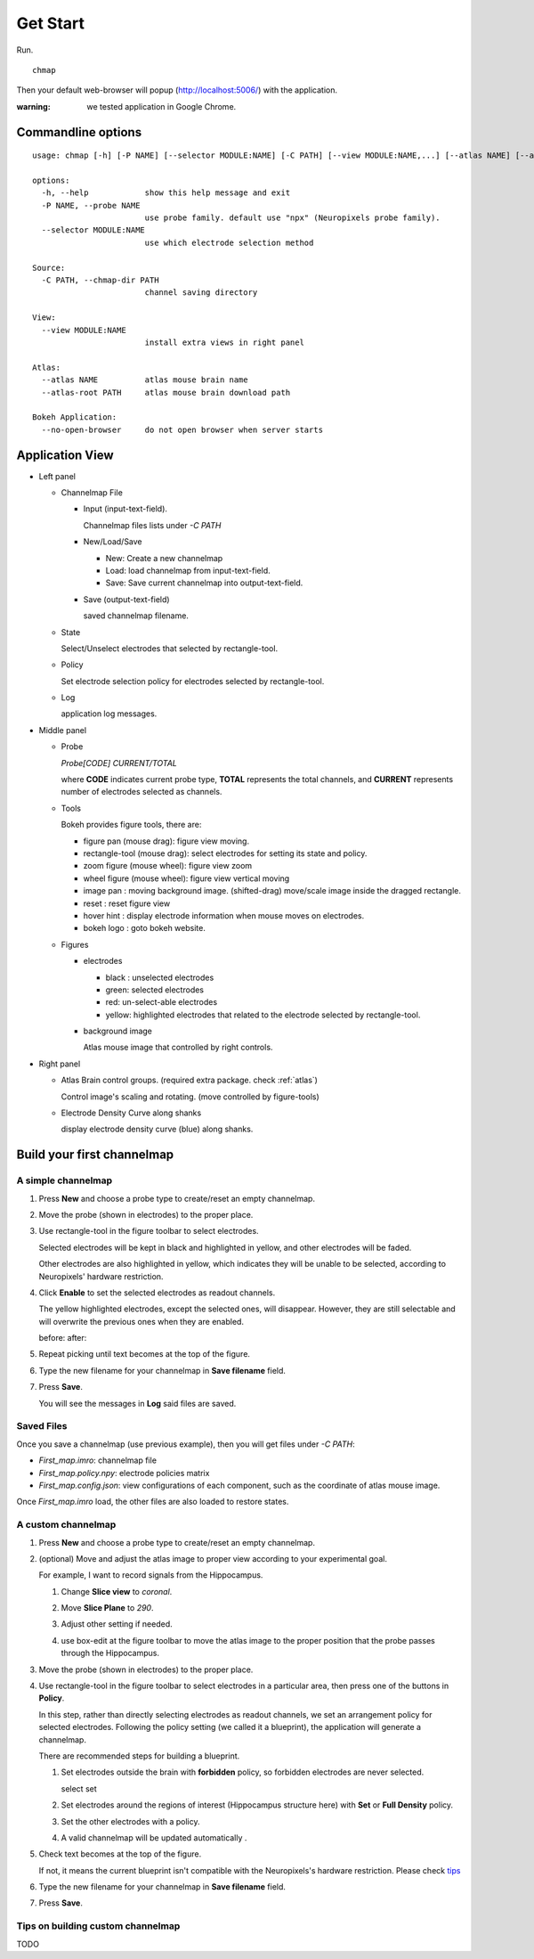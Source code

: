 Get Start
=========

Run. ::

    chmap

Then your default web-browser will popup (http://localhost:5006/) with the application.

:warning:
    we tested application in Google Chrome.


Commandline options
-------------------

::

    usage: chmap [-h] [-P NAME] [--selector MODULE:NAME] [-C PATH] [--view MODULE:NAME,...] [--atlas NAME] [--atlas-root PATH] [--no-open-browser]

    options:
      -h, --help            show this help message and exit
      -P NAME, --probe NAME
                            use probe family. default use "npx" (Neuropixels probe family).
      --selector MODULE:NAME
                            use which electrode selection method

    Source:
      -C PATH, --chmap-dir PATH
                            channel saving directory

    View:
      --view MODULE:NAME
                            install extra views in right panel

    Atlas:
      --atlas NAME          atlas mouse brain name
      --atlas-root PATH     atlas mouse brain download path

    Bokeh Application:
      --no-open-browser     do not open browser when server starts

Application View
----------------

.. image:: _static/fig3a.png

*   Left panel

    *   Channelmap File

        *   Input (input-text-field).

            Channelmap files lists under `-C PATH`

        *   New/Load/Save

            * New: Create a new channelmap

            * Load: load channelmap from input-text-field.

            * Save: Save current channelmap into output-text-field.

        *   Save (output-text-field)

            saved channelmap filename.

    *   State

        Select/Unselect electrodes that selected by rectangle-tool.

    *   Policy

        Set electrode selection policy for electrodes selected by rectangle-tool.

    *   Log

        application log messages.

*   Middle panel

    *   Probe

        |probe-desp| `Probe[CODE] CURRENT/TOTAL`

        where **CODE** indicates current probe type, **TOTAL** represents the total channels,
        and **CURRENT** represents number of electrodes selected as channels.

    *   Tools

        Bokeh provides figure tools, there are:

        |figure-toolbar|

        * figure pan |bk-tool-icon-pan| (mouse drag): figure view moving.
        * rectangle-tool |bk-tool-icon-box-select| (mouse drag): select electrodes for setting its state and policy.
        * zoom figure |bk-tool-icon-wheel-zoom| (mouse wheel): figure view zoom
        * wheel figure |bk-tool-icon-wheel-pan| (mouse wheel): figure view vertical moving
        * image pan |bk-tool-icon-box-edit|: moving background image. (shifted-drag) move/scale image inside the dragged rectangle.
        * reset |bk-tool-icon-reset|: reset figure view
        * hover hint |bk-tool-icon-hover|: display electrode information when mouse moves on electrodes.
        * bokeh logo |bk-logo-small|: goto bokeh website.


    *   Figures

        *   electrodes

            * black : unselected electrodes
            * green: selected electrodes
            * red: un-select-able electrodes
            * yellow: highlighted electrodes that related to the electrode selected by rectangle-tool.

        *   background image

            Atlas mouse image that controlled by right controls.

*   Right panel

    *   Atlas Brain control groups. (required extra package. check :ref:`atlas`)

        Control image's scaling and rotating. (move controlled by figure-tools)

    *   Electrode Density Curve along shanks

        display electrode density curve (blue) along shanks.

.. |figure-toolbar| image:: _static/figure-toolbar.png
.. |bk-tool-icon-pan| image:: _static/bk-tool-icon-pan.svg
.. |bk-tool-icon-box-select| image:: _static/bk-tool-icon-box-select.svg
.. |bk-tool-icon-wheel-zoom| image:: _static/bk-tool-icon-wheel-zoom.png
.. |bk-tool-icon-wheel-pan| image:: _static/bk-tool-icon-wheel-pan.png
.. |bk-tool-icon-box-edit| image:: _static/bk-tool-icon-box-edit.png
.. |bk-tool-icon-reset| image:: _static/bk-tool-icon-reset.svg
.. |bk-tool-icon-hover| image:: _static/bk-tool-icon-hover.svg
.. |bk-logo-small| image:: _static/bk-logo-small.png

Build your first channelmap
---------------------------

A simple channelmap
~~~~~~~~~~~~~~~~~~~

1.  Press **New** and choose a probe type to create/reset an empty channelmap.

    |new-probe|

2.  Move the probe (shown in electrodes) to the proper place.
3.  Use rectangle-tool in the figure toolbar to select electrodes.

    |rect-select-tool|

    Selected electrodes will be kept in black and highlighted in yellow, and other electrodes will be faded.

    Other electrodes are also highlighted in yellow, which indicates they will be unable to be selected,
    according to Neuropixels' hardware restriction.

    |rect-select-electrodes|

4.  Click **Enable** to set the selected electrodes as readout channels.

    |enable-electrodes|

    The yellow highlighted electrodes, except the selected ones, will disappear.
    However, they are still selectable and will overwrite the previous ones when they are enabled.

    before: |rect-select-electrodes-overwrite| after: |rect-select-electrodes-after|

5.  Repeat picking until text becomes |probe-desp| at the top of the figure.
6.  Type the new filename for your channelmap in **Save filename** field.

    |save-map|

7.  Press **Save**.

    You will see the messages in **Log** said files are saved.

    |save-log|

.. |new-probe| image:: _static/new-probe.png
.. |rect-select-tool| image:: _static/rect-select-tool.png
.. |rect-select-electrodes| image:: _static/rect-select-electrodes.png
.. |rect-select-electrodes-overwrite| image:: _static/rect-select-electrodes-overwrite.png
.. |rect-select-electrodes-after| image:: _static/rect-select-electrodes-after.png
.. |enable-electrodes| image:: _static/enable-electrodes.png
.. |probe-desp| image:: _static/probe-desp.png
.. |save-map| image:: _static/save-map.png
.. |save-log| image:: _static/save-log.png

Saved Files
~~~~~~~~~~~

Once you save a channelmap (use previous example), then you will get files under `-C PATH`:

* `First_map.imro`: channelmap file
* `First_map.policy.npy`: electrode policies matrix
* `First_map.config.json`: view configurations of each component, such as the coordinate of atlas mouse image.

Once `First_map.imro` load, the other files are also loaded to restore states.

A custom channelmap
~~~~~~~~~~~~~~~~~~~

1.  Press **New** and choose a probe type to create/reset an empty channelmap.
2.  (optional) Move and adjust the atlas image to proper view according to your experimental goal.

    For example, I want to record signals from the Hippocampus.

    1.  Change **Slice view** to *coronal*. |atlas-slice|
    2.  Move **Slice Plane** to *290*.
    3.  Adjust other setting if needed.
    4.  use box-edit at the figure toolbar to move the atlas image
        to the proper position that the probe passes through the Hippocampus.

        |box-edit-tool-hinted|

3.  Move the probe (shown in electrodes) to the proper place.

    |atlas-image-probe|

4.  Use rectangle-tool |bk-tool-icon-box-select| in the figure toolbar to select electrodes in a particular area,
    then press one of the buttons in **Policy**.

    |policy-full-density|

    In this step, rather than directly selecting electrodes as readout channels, we set an arrangement policy for selected electrodes.
    Following the policy setting (we called it a blueprint), the application will generate a channelmap.

    There are recommended steps for building a blueprint.

    1.  Set electrodes outside the brain with **forbidden** policy, so forbidden electrodes are never selected.

        select |electrodes-outside| set |forbidden|

    2.  Set electrodes around the regions of interest (Hippocampus structure here) with **Set** or **Full Density** policy.

        |roi|

    3.  Set the other electrodes with a policy.
    4.  A valid channelmap will be updated automatically |auto|.

5.  Check text becomes |probe-desp| at the top of the figure.

    |custom-chmap|

    If not, it means the current blueprint isn't compatible with the Neuropixels's hardware restriction. Please check `tips`_

6.  Type the new filename for your channelmap in **Save filename** field.
7.  Press **Save**.

.. |atlas-slice| image:: _static/atlas-slice.png
.. |atlas-image-probe| image:: _static/atlas-image-probe.png
.. |box-edit-tool-hinted| image:: _static/box-edit-tool-hinted.png
.. |policy-full-density| image:: _static/policy-full-density.png
.. |electrodes-outside| image:: _static/electrodes-outside.png
.. |custom-chmap| image:: _static/custom-chmap.png
.. |forbidden| image:: _static/forbidden.png
.. |roi| image:: _static/roi.png
.. |auto| image:: _static/auto.png


.. _tips:

Tips on building custom channelmap
~~~~~~~~~~~~~~~~~~~~~~~~~~~~~~~~~~

TODO

